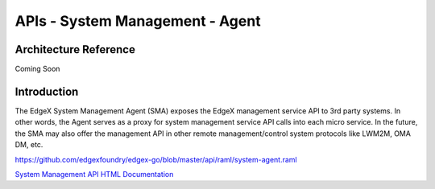################################
APIs - System Management - Agent
################################

======================
Architecture Reference
======================

Coming Soon

============
Introduction
============

The EdgeX System Management Agent (SMA) exposes the EdgeX management service API to 3rd party systems.  In other words, the Agent serves as a proxy for system management service API calls into each micro service.  In the future, the SMA may also offer the management API in other remote management/control system protocols like LWM2M, OMA DM, etc.


https://github.com/edgexfoundry/edgex-go/blob/master/api/raml/system-agent.raml

.. _`System Management API HTML Documentation`: system-agent.html
..

`System Management API HTML Documentation`_






